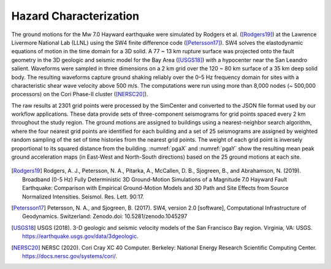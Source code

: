 .. _lbl-testbed_SF_hazard_characterization:

***********************
Hazard Characterization
***********************

The ground motions for the Mw 7.0 Hayward earthquake were
simulated by Rodgers et al. ([Rodgers19]_) at the Lawrence Livermore
National Lab (LLNL) using the SW4 finite difference code
([Petersson17]_). SW4 solves the elastodynamic
equations of motion in the time domain for a 3D solid.
A 77 ~ 13 km rupture surface was projected onto the fault
geometry in the 3D geologic and seismic model for the Bay
Area ([USGS18]_) with a hypocenter near the San Leandro
salient. Waveforms were sampled in three dimensions on a 2
km grid over the 120 ~ 80 km surface of a 35 km deep solid
body. The resulting waveforms capture ground shaking reliably
over the 0–5 Hz frequency domain for sites with a characteristic
shear wave velocity above 500 m/s. The computations were run
using more than 8,000 nodes (~ 500,000 processors) on the Cori
Phase-II cluster ([NERSC20]_).

The raw results at 2301 grid points were processed by the
SimCenter and converted to the JSON file format used by
our workflow applications. These data provide sets of three-component
seismograms for grid points spaced every 2 km
throughout the study region. The ground motions are assigned
to buildings using a nearest-neighbor search algorithm, where the
four nearest grid points are identified for each building and a set
of 25 seismograms are assigned by weighted random sampling of
the set of time histories from the nearest grid points. The weight
of each grid point is inversely proportional to its squared distance
from the building. :numref:`pgaX` and :numref:`pgaY` show the resulting 
mean peak ground acceleration maps (in East-West and North-South directions) 
based on the 25 ground motions at each site.

.. figure:: figure/PGA-X.png
    :name: pgaX
    :align: center
    :figclass: align-center
    :figwidth: 800
   :alt: A visual representation of peak ground acceleration in the East-West direction for the Mw 7.0 Hayward earthquake. 

    Peak ground acceleration (East-West direction) for the Mw 7.0 Hayward earthquake.

.. figure:: figure/PGA-Y.png
    :name: pgaY
    :align: center
    :figclass: align-center
    :figwidth: 800
   :alt: A visual representation of peak ground acceleration in the North-South direction for the Mw 7.0 Hayward earthquake.

    Peak ground acceleration (North-South direction) for the Mw 7.0 Hayward earthquake.


.. [Rodgers19]
   Rodgers, A. J., Petersson, N. A., Pitarka, A., McCallen, D. B., Sjogreen, B., and Abrahamson, N. (2019). 
   Broadband (0-5 Hz) Fully Deterministic 3D Ground-Motion Simulations of a Magnitude 7.0 Hayward Fault Earthquake: 
   Comparison with Empirical Ground-Motion Models and 3D Path and Site Effects from Source Normalized Intensities. 
   Seismol. Res. Lett. 90:17.

.. [Petersson17]
   Petersson, N. A., and Sjogreen, B. (2017). SW4, version 2.0 [software], Computational Infrastructure of Geodynamics. 
   Switzerland: Zenodo.doi: 10.5281/zenodo.1045297

.. [USGS18]
   USGS (2018). 3-D geologic and seismic velocity models of the San Francisco Bay region. Virginia, VA: USGS. 
   https://earthquake.usgs.gov/data/3dgeologic.

.. [NERSC20]
   NERSC (2020). Cori Cray XC 40 Computer. Berkeley: National Energy Research Scientific Computing Center. 
   https://docs.nersc.gov/systems/cori/.